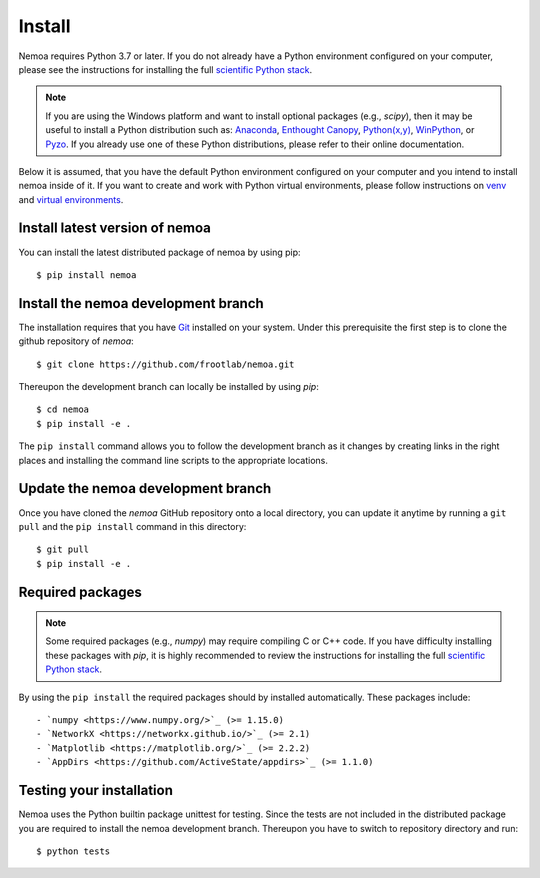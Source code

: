 Install
=======

Nemoa requires Python 3.7 or later. If you do not already have a Python
environment configured on your computer, please see the instructions for
installing the full `scientific Python stack <https://scipy.org/install.html>`_.

.. note::
   If you are using the Windows platform and want to install optional packages
   (e.g., `scipy`), then it may be useful to install a Python distribution such
   as:
   `Anaconda <https://www.anaconda.com/download/>`_,
   `Enthought Canopy <https://www.enthought.com/product/canopy>`_,
   `Python(x,y) <http://python-xy.github.io/>`_,
   `WinPython <https://winpython.github.io/>`_, or
   `Pyzo <http://www.pyzo.org/>`_.
   If you already use one of these Python distributions, please refer to their
   online documentation.

Below it is assumed, that you have the default Python environment configured on
your computer and you intend to install nemoa inside of it.  If you want
to create and work with Python virtual environments, please follow instructions
on `venv <https://docs.python.org/3/library/venv.html>`_ and `virtual
environments <http://docs.python-guide.org/en/latest/dev/virtualenvs/>`_.

Install latest version of nemoa
-------------------------------

You can install the latest distributed package of nemoa by using pip::

    $ pip install nemoa

Install the nemoa development branch
------------------------------------

The installation requires that you have `Git <https://git-scm.com/>`_ installed
on your system. Under this prerequisite the first step is to clone the github
repository of `nemoa`::

$ git clone https://github.com/frootlab/nemoa.git

Thereupon the development branch can locally be installed by using `pip`::

$ cd nemoa
$ pip install -e .

The ``pip install`` command allows you to follow the development branch as
it changes by creating links in the right places and installing the command
line scripts to the appropriate locations.

Update the nemoa development branch
-----------------------------------

Once you have cloned the `nemoa` GitHub repository onto a local directory, you
can update it anytime by running a ``git pull`` and the ``pip install`` command
in this directory::

$ git pull
$ pip install -e .

Required packages
-----------------

.. note::
   Some required packages (e.g., `numpy`) may require compiling C or C++ code.
   If you have difficulty installing these packages with `pip`, it is
   highly recommended to review the instructions for installing the full
   `scientific Python stack <https://scipy.org/install.html>`_.

By using the ``pip install`` the required packages should by installed
automatically. These packages include::

- `numpy <https://www.numpy.org/>`_ (>= 1.15.0)
- `NetworkX <https://networkx.github.io/>`_ (>= 2.1)
- `Matplotlib <https://matplotlib.org/>`_ (>= 2.2.2)
- `AppDirs <https://github.com/ActiveState/appdirs>`_ (>= 1.1.0)

Testing your installation
-------------------------

Nemoa uses the Python builtin package unittest for testing. Since the tests are
not included in the distributed package you are required to install the nemoa
development branch. Thereupon you have to switch to repository directory and
run::

$ python tests
